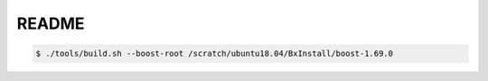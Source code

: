 ========================
README
========================



.. code:: bash

   $ ./tools/build.sh --boost-root /scratch/ubuntu18.04/BxInstall/boost-1.69.0
   

..
